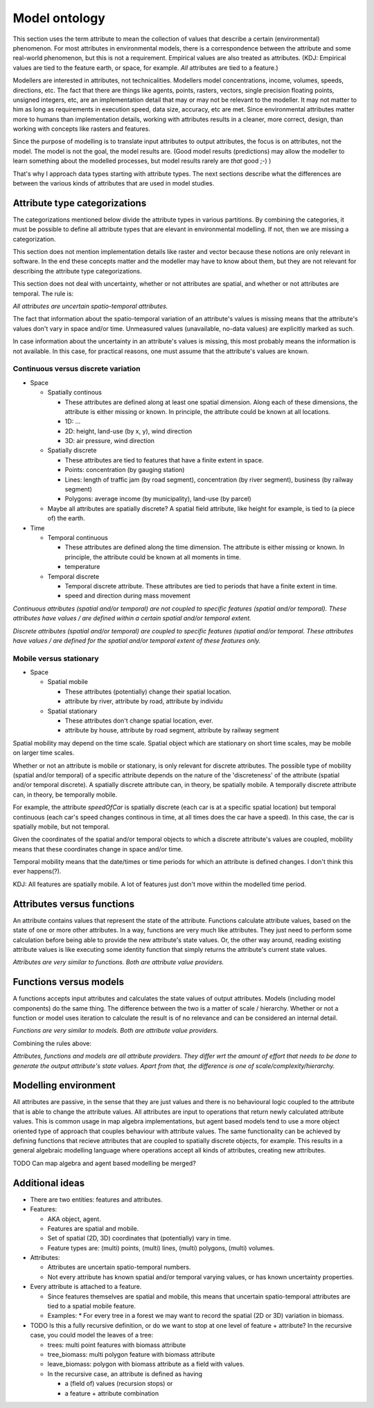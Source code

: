 Model ontology
==============
This section uses the term attribute to mean the collection of values that describe a certain (environmental) phenomenon. For most attributes in environmental models, there is a correspondence between the attribute and some real-world phenomenon, but this is not a requirement. Empirical values are also treated as attributes. (KDJ: Empirical values are tied to the feature earth, or space, for example. *All* attributes are tied to a feature.)

Modellers are interested in attributes, not technicalities. Modellers model concentrations, income, volumes, speeds, directions, etc. The fact that there are things like agents, points, rasters, vectors, single precision floating points, unsigned integers, etc, are an implementation detail that may or may not be relevant to the modeller. It may not matter to him as long as requirements in execution speed, data size, accuracy, etc are met. Since environmental attributes matter more to humans than implementation details, working with attributes results in a cleaner, more correct, design, than working with concepts like rasters and features.

Since the purpose of modelling is to translate input attributes to output attributes, the focus is on attributes, not the model. The model is not the goal, the model results are. (Good model results (predictions) may allow the modeller to learn something about the modelled processes, but model results rarely are *that* good ;-) )

That's why I approach data types starting with attribute types. The next sections describe what the differences are between the various kinds of attributes that are used in model studies.

Attribute type categorizations
------------------------------
The categorizations mentioned below divide the attribute types in various partitions. By combining the categories, it must be possible to define all attribute types that are elevant in environmental modelling. If not, then we are missing a categorization.

This section does not mention implementation details like raster and vector because these notions are only relevant in software. In the end these concepts matter and the modeller may have to know about them, but they are not relevant for describing the attribute type categorizations.

This section does not deal with uncertainty, whether or not attributes are spatial, and whether or not attributes are temporal. The rule is:

*All attributes are uncertain spatio-temporal attributes.*

The fact that information about the spatio-temporal variation of an attribute's values is missing means that the attribute's values don't vary in space and/or time. Unmeasured values (unavailable, no-data values) are explicitly marked as such.

In case information about the uncertainty in an attribute's values is missing, this most probably means the information is not available. In this case, for practical reasons, one must assume that the attribute's values are known.

Continuous versus discrete variation
~~~~~~~~~~~~~~~~~~~~~~~~~~~~~~~~~~~~
* Space

  * Spatially continous

    * These attributes are defined along at least one spatial dimension. Along each of these dimensions, the attribute is either missing or known. In principle, the attribute could be known at all locations.
    * 1D: ...
    * 2D: height, land-use (by x, y), wind direction
    * 3D: air pressure, wind direction

  * Spatially discrete

    * These attributes are tied to features that have a finite extent in space.
    * Points: concentration (by gauging station)
    * Lines: length of traffic jam (by road segment), concentration (by river segment), business (by railway segment)
    * Polygons: average income (by municipality), land-use (by parcel)

  * Maybe all attributes are spatially discrete? A spatial field attribute, like height for example, is tied to (a piece of) the earth.

* Time

  * Temporal continuous

    * These attributes are defined along the time dimension. The attribute is either missing or known. In principle, the attribute could be known at all moments in time.
    * temperature

  * Temporal discrete

    * Temporal discrete attribute. These attributes are tied to periods that have a finite extent in time.
    * speed and direction during mass movement

*Continuous attributes (spatial and/or temporal) are not coupled to specifіc features (spatial and/or temporal). These attributes have values / are defined within a certain spatial and/or temporal extent.*

*Discrete attributes (spatial and/or temporal) are coupled to specific features (spatial and/or temporal. These attributes have values / are defined for the spatial and/or temporal extent of these features only.*

Mobile versus stationary
~~~~~~~~~~~~~~~~~~~~~~~~
* Space

  * Spatial mobile

    * These attributes (potentially) change their spatial location.
    * attribute by river, attribute by road, attribute by individu

  * Spatial stationary

    * These attributes don't change spatial location, ever.
    * attribute by house, attribute by road segment, attribute by railway segment

Spatial mobility may depend on the time scale. Spatial object which are stationary on short time scales, may be mobile on larger time scales.

Whether or not an attribute is mobile or ѕtationary, is only relevant for discrete attributes. The possible type of mobility (spatial and/or temporal) of a specific attribute depends on the nature of the 'discreteness' of the attribute (spatial and/or temporal discrete). A spatially discrete attribute can, in theory, be spatially mobile. A temporally discrete attribute can, in theory, be temporally mobile.

For example, the attribute `speedOfCar` is spatially discrete (each car is at a specific spatial location) but temporal continuous (each car's speed changes continous in time, at all times does the car have a speed). In this case, the car is spatially mobile, but not temporal.

Given the coordinates of the spatial and/or temporal objects to which a discrete attribute's values are coupled, mobility means that these coordinates change in space and/or time.

Temporal mobility means that the date/times or time periods for which an attribute is defined changes. I don't think this ever happens(?).

KDJ: All features are spatially mobile. A lot of features just don't move within the modelled time period.

Attributes versus functions
---------------------------
An attribute contains values that represent the state of the attribute. Functions calculate attribute values, based on the state of one or more other attributes. In a way, functions are very much like attributes. They just need to perform some calculation before being able to provide the new attribute's state values. Or, the other way around, reading existing attribute values is like executing some identity function that simply returns the attribute's current state values.

*Attributes are very similar to functions. Both are attribute value providers.*

Functions versus models
-----------------------
A functions accepts input attributes and calculates the state values of output attributes. Models (including model components) do the same thing. The difference between the two is a matter of scale / hierarchy. Whether or not a function or model uses iteration to calculate the result іs of no relevance and can be considered an internal detail.

*Functions are very similar to models. Both are attribute value providers.*

Combining the rules above:

*Attributes, functions and models are all attribute providers. They differ wrt the amount of effort that needs to be done to generate the output attribute's state values. Apart from that, the difference is one of scale/complexity/hierarchy.*

Modelling environment
---------------------
All attributes are passive, in the sense that they are just values and there is no behavioural logic coupled to the attribute that is able to change the attribute values. All attributes are input to operations that return newly calculated attribute values. This is common usage in map algebra implementations, but agent based models tend to use a more object oriented type of approach that couples behaviour with attribute values. The same functionality can be achieved by defining functions that recieve attributes that are coupled to spatially discrete objects, for example. This results in a general algebraic modelling language where operations accept all kinds of attributes, creating new attributes.

TODO Can map algebra and agent based modelling be merged?

Additional ideas
----------------
* There are two entities: features and attributes.
* Features:

  * AKA object, agent.
  * Features are spatial and mobile.
  * Set of spatial (2D, 3D) coordinates that (potentially) vary in time.
  * Feature types are: (multi) points, (multi) lines, (multi) polygons,
    (multi) volumes.

* Attributes:

  * Attributes are uncertain spatio-temporal numbers.
  * Not every attribute has known spatial and/or temporal varying values, or has known uncertainty properties.

* Every attribute is attached to a feature.

  * Since features themselves are spatial and mobile, this means that uncertain spatio-temporal attributes are tied to a spatial mobile feature.
  * Examples:
    * For every tree in a forest we may want to record the spatial (2D or 3D) variation in biomass.

* TODO Is this a fully recursive definition, or do we want to stop at one level of feature + attribute? In the recursive case, you could model the leaves of a tree:

  * trees: multi point features with biomass attribute
  * tree_biomass: multi polygon feature with biomass attribute
  * leave_biomass: polygon with biomass attribute as a field with values.
  * In the recursive case, an attribute iѕ defined as having

    * a (field of) values (recursion stops) or
    * a feature + attribute combination

